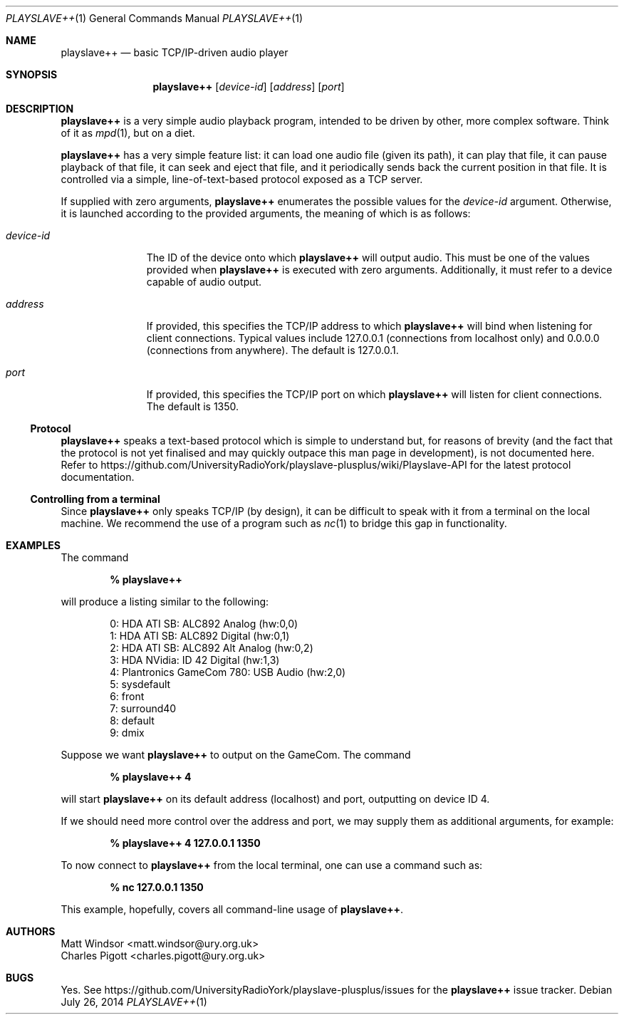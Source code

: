 .Dd July 26, 2014
.Dt PLAYSLAVE++ 1
.Os
.Sh NAME
.Nm playslave++
.Nd basic TCP/IP-driven audio player
.Sh SYNOPSIS
.Nm
.Op Ar device-id
.Op Ar address
.Op Ar port
.Sh DESCRIPTION
.Nm
is a very simple audio playback program, intended to be driven by other, more
complex software.  Think of it as
.Xr mpd 1 ,
but on a diet.

.Nm
has a very simple feature list: it can load one audio file (given its path), it
can play that file, it can pause playback of that file, it can seek and eject
that file, and it periodically sends back the current position in that file.
It is controlled via a simple, line-of-text-based protocol exposed as a TCP
server.

If supplied with zero arguments,
.Nm
enumerates the possible values for the
.Ar device-id
argument.  Otherwise, it is launched according to the provided arguments, the
meaning of which is as follows:
.Bl -tag -width "device-id"
.It Ar device-id
The ID of the device onto which
.Nm
will output audio.  This must be one of the values provided when
.Nm
is executed with zero arguments.  Additionally, it must refer to a device
capable of audio output.
.It Ar address
If provided, this specifies the TCP/IP address to which
.Nm
will bind when listening for client connections.  Typical values include
127.0.0.1 (connections from localhost only) and 0.0.0.0 (connections from
anywhere).  The default is 127.0.0.1.
.It Ar port
If provided, this specifies the TCP/IP port on which
.Nm
will listen for client connections.  The default is 1350.
.El
.Ss Protocol
.Nm
speaks a text-based protocol which is simple to understand but, for reasons of
brevity (and the fact that the protocol is not yet finalised and may quickly
outpace this man page in development), is not documented here.  Refer to
https://github.com/UniversityRadioYork/playslave-plusplus/wiki/Playslave-API
for the latest protocol documentation.
.Ss Controlling from a terminal
Since
.Nm
only speaks TCP/IP (by design), it can be difficult to speak with it from a
terminal on the local machine.  We recommend the use of a program such as
.Xr nc 1
to bridge this gap in functionality.
.Sh EXAMPLES
The command

.Dl % playslave++

will produce a listing similar to the following:
.Bd -literal -offset indent
0: HDA ATI SB: ALC892 Analog (hw:0,0)
1: HDA ATI SB: ALC892 Digital (hw:0,1)
2: HDA ATI SB: ALC892 Alt Analog (hw:0,2)
3: HDA NVidia: ID 42 Digital (hw:1,3)
4: Plantronics GameCom 780: USB Audio (hw:2,0)
5: sysdefault
6: front
7: surround40
8: default
9: dmix
.Ed

Suppose we want
.Nm
to output on the GameCom.  The command

.Dl % playslave++ 4

will start
.Nm
on its default address (localhost) and port, outputting on device ID 4.

If we should need more control over the address and port, we may supply them as
additional arguments, for example:

.Dl % playslave++ 4 127.0.0.1 1350

To now connect to
.Nm
from the local terminal, one can use a command such as:

.Dl % nc 127.0.0.1 1350

This example, hopefully, covers all command-line usage of
.Nm .
.Sh AUTHORS
.An "Matt Windsor" Aq matt.windsor@ury.org.uk
.An "Charles Pigott" Aq charles.pigott@ury.org.uk
.Sh BUGS
Yes.  See https://github.com/UniversityRadioYork/playslave-plusplus/issues for
the
.Nm
issue tracker.
